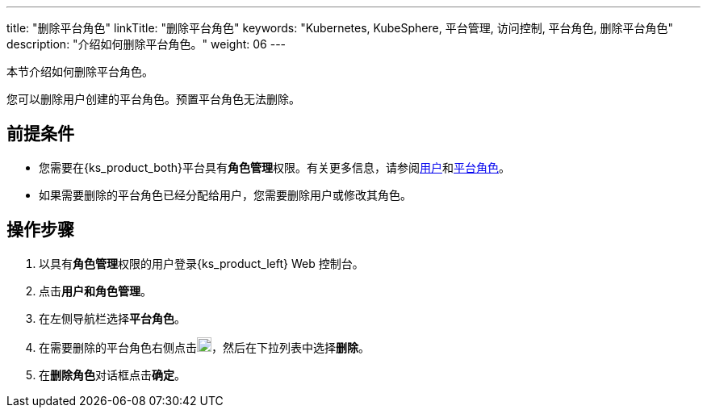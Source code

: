 ---
title: "删除平台角色"
linkTitle: "删除平台角色"
keywords: "Kubernetes, KubeSphere, 平台管理, 访问控制, 平台角色, 删除平台角色"
description: "介绍如何删除平台角色。"
weight: 06
---

:ks_menu: **用户和角色管理**
:ks_permission: **角色管理**
:ks_navigation: **平台角色**


本节介绍如何删除平台角色。

您可以删除用户创建的平台角色。预置平台角色无法删除。


== 前提条件

* 您需要在{ks_product_both}平台具有pass:a,q[{ks_permission}]权限。有关更多信息，请参阅link:../../01-users/[用户]和link:../../02-platform-roles/[平台角色]。

* 如果需要删除的平台角色已经分配给用户，您需要删除用户或修改其角色。


== 操作步骤

. 以具有pass:a,q[{ks_permission}]权限的用户登录{ks_product_left} Web 控制台。
. 点击pass:a,q[{ks_menu}]。
. 在左侧导航栏选择**平台角色**。
. 在需要删除的平台角色右侧点击image:/images/ks-qkcp/zh/icons/more.svg[more,18,18]，然后在下拉列表中选择**删除**。
. 在**删除角色**对话框点击**确定**。
